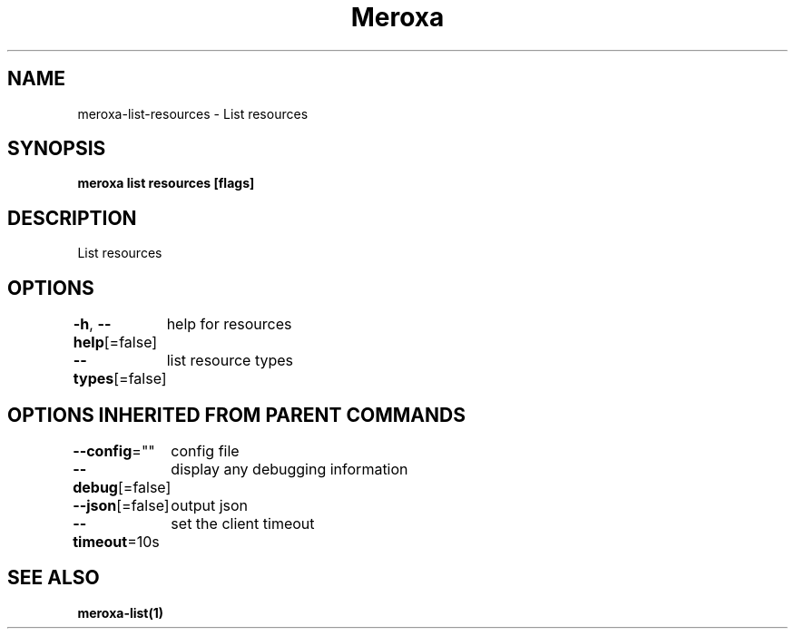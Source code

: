 .nh
.TH "Meroxa" "1" "May 2021" "Meroxa CLI " "Meroxa Manual"

.SH NAME
.PP
meroxa\-list\-resources \- List resources


.SH SYNOPSIS
.PP
\fBmeroxa list resources [flags]\fP


.SH DESCRIPTION
.PP
List resources


.SH OPTIONS
.PP
\fB\-h\fP, \fB\-\-help\fP[=false]
	help for resources

.PP
\fB\-\-types\fP[=false]
	list resource types


.SH OPTIONS INHERITED FROM PARENT COMMANDS
.PP
\fB\-\-config\fP=""
	config file

.PP
\fB\-\-debug\fP[=false]
	display any debugging information

.PP
\fB\-\-json\fP[=false]
	output json

.PP
\fB\-\-timeout\fP=10s
	set the client timeout


.SH SEE ALSO
.PP
\fBmeroxa\-list(1)\fP
